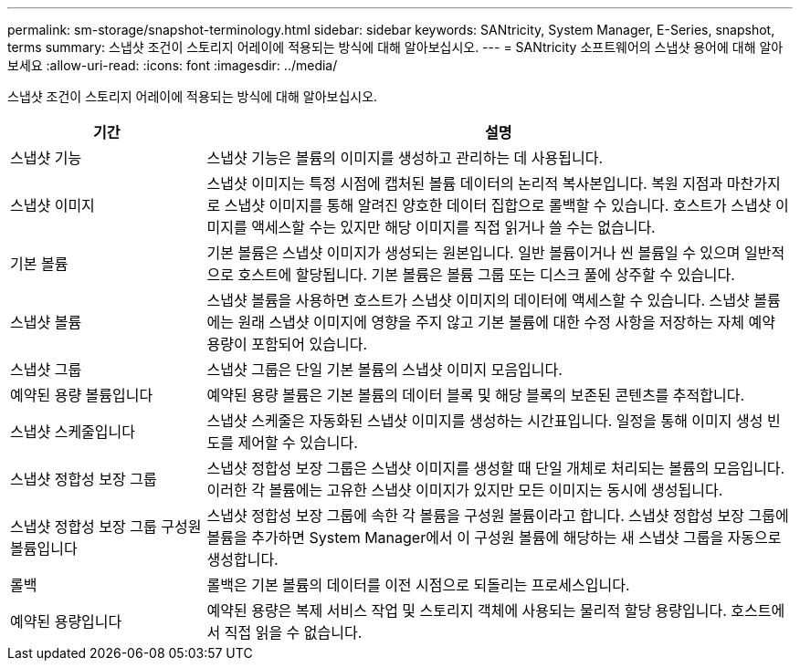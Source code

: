 ---
permalink: sm-storage/snapshot-terminology.html 
sidebar: sidebar 
keywords: SANtricity, System Manager, E-Series, snapshot, terms 
summary: 스냅샷 조건이 스토리지 어레이에 적용되는 방식에 대해 알아보십시오. 
---
= SANtricity 소프트웨어의 스냅샷 용어에 대해 알아보세요
:allow-uri-read: 
:icons: font
:imagesdir: ../media/


[role="lead"]
스냅샷 조건이 스토리지 어레이에 적용되는 방식에 대해 알아보십시오.

[cols="25h,~"]
|===
| 기간 | 설명 


 a| 
스냅샷 기능
 a| 
스냅샷 기능은 볼륨의 이미지를 생성하고 관리하는 데 사용됩니다.



 a| 
스냅샷 이미지
 a| 
스냅샷 이미지는 특정 시점에 캡처된 볼륨 데이터의 논리적 복사본입니다. 복원 지점과 마찬가지로 스냅샷 이미지를 통해 알려진 양호한 데이터 집합으로 롤백할 수 있습니다. 호스트가 스냅샷 이미지를 액세스할 수는 있지만 해당 이미지를 직접 읽거나 쓸 수는 없습니다.



 a| 
기본 볼륨
 a| 
기본 볼륨은 스냅샷 이미지가 생성되는 원본입니다. 일반 볼륨이거나 씬 볼륨일 수 있으며 일반적으로 호스트에 할당됩니다. 기본 볼륨은 볼륨 그룹 또는 디스크 풀에 상주할 수 있습니다.



 a| 
스냅샷 볼륨
 a| 
스냅샷 볼륨을 사용하면 호스트가 스냅샷 이미지의 데이터에 액세스할 수 있습니다. 스냅샷 볼륨에는 원래 스냅샷 이미지에 영향을 주지 않고 기본 볼륨에 대한 수정 사항을 저장하는 자체 예약 용량이 포함되어 있습니다.



 a| 
스냅샷 그룹
 a| 
스냅샷 그룹은 단일 기본 볼륨의 스냅샷 이미지 모음입니다.



 a| 
예약된 용량 볼륨입니다
 a| 
예약된 용량 볼륨은 기본 볼륨의 데이터 블록 및 해당 블록의 보존된 콘텐츠를 추적합니다.



 a| 
스냅샷 스케줄입니다
 a| 
스냅샷 스케줄은 자동화된 스냅샷 이미지를 생성하는 시간표입니다. 일정을 통해 이미지 생성 빈도를 제어할 수 있습니다.



 a| 
스냅샷 정합성 보장 그룹
 a| 
스냅샷 정합성 보장 그룹은 스냅샷 이미지를 생성할 때 단일 개체로 처리되는 볼륨의 모음입니다. 이러한 각 볼륨에는 고유한 스냅샷 이미지가 있지만 모든 이미지는 동시에 생성됩니다.



 a| 
스냅샷 정합성 보장 그룹 구성원 볼륨입니다
 a| 
스냅샷 정합성 보장 그룹에 속한 각 볼륨을 구성원 볼륨이라고 합니다. 스냅샷 정합성 보장 그룹에 볼륨을 추가하면 System Manager에서 이 구성원 볼륨에 해당하는 새 스냅샷 그룹을 자동으로 생성합니다.



 a| 
롤백
 a| 
롤백은 기본 볼륨의 데이터를 이전 시점으로 되돌리는 프로세스입니다.



 a| 
예약된 용량입니다
 a| 
예약된 용량은 복제 서비스 작업 및 스토리지 객체에 사용되는 물리적 할당 용량입니다. 호스트에서 직접 읽을 수 없습니다.

|===